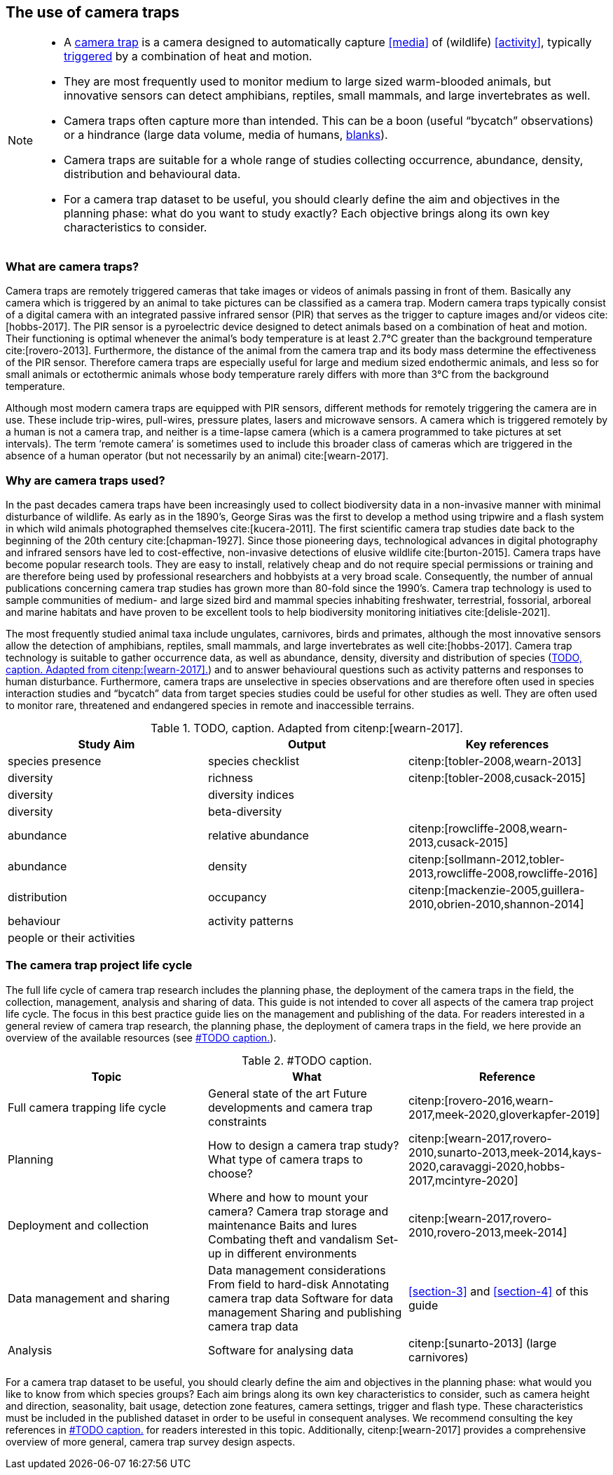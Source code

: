[#section-2]
== The use of camera traps

[NOTE]
====
* A <<camera,camera trap>> is a camera designed to automatically capture <<media>> of (wildlife) <<activity>>, typically <<trigger,triggered>> by a combination of heat and motion.
* They are most frequently used to monitor medium to large sized warm-blooded animals, but innovative sensors can detect amphibians, reptiles, small mammals, and large invertebrates as well.
* Camera traps often capture more than intended. This can be a boon (useful “bycatch” observations) or a hindrance (large data volume, media of humans, <<blank,blanks>>).
* Camera traps are suitable for a whole range of studies collecting occurrence, abundance, density, distribution and behavioural data.
* For a camera trap dataset to be useful, you should clearly define the aim and objectives in the planning phase: what do you want to study exactly? Each objective brings along its own key characteristics to consider.
====

=== What are camera traps?

Camera traps are remotely triggered cameras that take images or videos of animals passing in front of them. Basically any camera which is triggered by an animal to take pictures can be classified as a camera trap. Modern camera traps typically consist of a digital camera with an integrated passive infrared sensor (PIR) that serves as the trigger to capture images and/or videos cite:[hobbs-2017]. The PIR sensor is a pyroelectric device designed to detect animals based on a combination of heat and motion. Their functioning is optimal whenever the animal’s body temperature is at least 2.7°C greater than the background temperature cite:[rovero-2013]. Furthermore, the distance of the animal from the camera trap and its body mass determine the effectiveness of the PIR sensor. Therefore camera traps are especially useful for large and medium sized endothermic animals, and less so for small animals or ectothermic animals whose body temperature rarely differs with more than 3°C from the background temperature.

Although most modern camera traps are equipped with PIR sensors, different methods for remotely triggering the camera are in use. These include trip-wires, pull-wires, pressure plates, lasers and microwave sensors. A camera which is triggered remotely by a human is not a camera trap, and neither is a time-lapse camera (which is a camera programmed to take pictures at set intervals). The term ‘remote camera’ is sometimes used to include this broader class of cameras which are triggered in the absence of a human operator (but not necessarily by an animal) cite:[wearn-2017].

=== Why are camera traps used?

In the past decades camera traps have been increasingly used to collect biodiversity data in a non-invasive manner with minimal disturbance of wildlife. As early as in the 1890’s, George Siras was the first to develop a method using tripwire and a flash system in which wild animals photographed themselves cite:[kucera-2011]. The first scientific camera trap studies date back to the beginning of the 20th century cite:[chapman-1927]. Since those pioneering days, technological advances in digital photography and infrared sensors have led to cost-effective, non-invasive detections of elusive wildlife cite:[burton-2015]. Camera traps have become popular research tools. They are easy to install, relatively cheap and do not require special permissions or training and are therefore being used by professional researchers and hobbyists at a very broad scale. Consequently, the number of annual publications concerning camera trap studies has grown more than 80-fold since the 1990’s. Camera trap technology is used to sample communities of medium- and large sized bird and mammal species inhabiting freshwater, terrestrial, fossorial, arboreal and marine habitats and have proven to be excellent tools to help biodiversity monitoring initiatives cite:[delisle-2021].

The most frequently studied animal taxa include ungulates, carnivores, birds and primates, although the most innovative sensors allow the detection of amphibians, reptiles, small mammals, and large invertebrates as well cite:[hobbs-2017]. Camera trap technology is suitable to gather occurrence data, as well as abundance, density, diversity and distribution of species (<<table-aims>>) and to answer behavioural questions such as activity patterns and responses to human disturbance. Furthermore, camera traps are unselective in species observations and are therefore often used in species interaction studies and “bycatch” data from target species studies could be useful for other studies as well. They are often used to monitor rare, threatened and endangered species in remote and inaccessible terrains.

[#table-aims]
.TODO, caption. Adapted from citenp:[wearn-2017].
[%header,cols=3*]
|===
|Study Aim
|Output
|Key references

|species presence
|species checklist
|citenp:[tobler-2008,wearn-2013]

|diversity
|richness
|citenp:[tobler-2008,cusack-2015]

|diversity
|diversity indices
|

|diversity
|beta-diversity
|

|abundance
|relative abundance
|citenp:[rowcliffe-2008,wearn-2013,cusack-2015]

|abundance
|density
|citenp:[sollmann-2012,tobler-2013,rowcliffe-2008,rowcliffe-2016]

|distribution
|occupancy
|citenp:[mackenzie-2005,guillera-2010,obrien-2010,shannon-2014]

|behaviour
|activity patterns
|

|people or their activities
|
|
|===

=== The camera trap project life cycle

The full life cycle of camera trap research includes the planning phase, the deployment of the camera traps in the field, the collection, management, analysis and sharing of data. This guide is not intended to cover all aspects of the camera trap project life cycle. The focus in this best practice guide lies on the management and publishing of the data. For readers interested in a general review of camera trap research, the planning phase, the deployment of camera traps in the field, we here provide an overview of the available resources (see <<table-topics>>).

[#table-topics]
.#TODO caption.
[%header,cols=3*]
|===
|Topic
|What
|Reference

|Full camera trapping life cycle
|General state of the art
Future developments and camera trap constraints
|citenp:[rovero-2016,wearn-2017,meek-2020,gloverkapfer-2019]

|Planning
|How to design a camera trap study?
What type of camera traps to choose?
|citenp:[wearn-2017,rovero-2010,sunarto-2013,meek-2014,kays-2020,caravaggi-2020,hobbs-2017,mcintyre-2020]

|Deployment and collection
|Where and how to mount your camera?
Camera trap storage and maintenance
Baits and lures
Combating theft and vandalism
Set-up in different environments
|citenp:[wearn-2017,rovero-2010,rovero-2013,meek-2014]

|Data management and sharing
|Data management considerations
From field to hard-disk
Annotating camera trap data
Software for data management
Sharing and publishing camera trap data
|<<section-3>> and <<section-4>> of this guide

|Analysis
|Software for analysing data
|citenp:[sunarto-2013] (large carnivores)
|=== 

For a camera trap dataset to be useful, you should clearly define the aim and objectives in the planning phase: what would you like to know from which species groups? Each aim brings along its own key characteristics to consider, such as camera height and direction, seasonality, bait usage, detection zone features, camera settings, trigger and flash type. These characteristics must be included in the published dataset in order to be useful in consequent analyses. We recommend consulting the key references in <<table-topics>> for readers interested in this topic. Additionally, citenp:[wearn-2017] provides a comprehensive overview of more general, camera trap survey design aspects.
